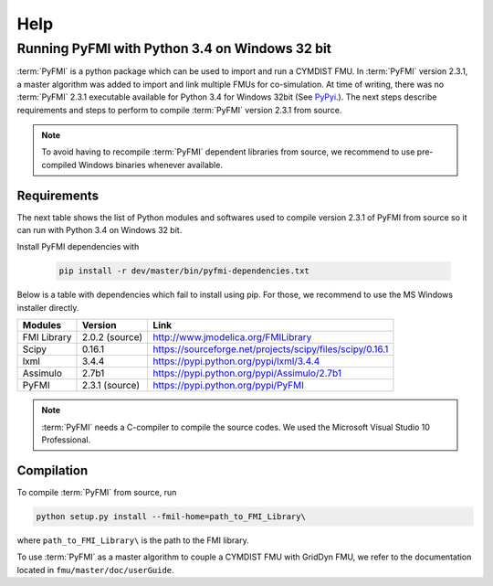 Help
====

Running PyFMI with Python 3.4 on Windows 32 bit
-----------------------------------------------
:term:`PyFMI` is a python package which can be used to import and run a CYMDIST FMU. 
In :term:`PyFMI` version 2.3.1, a master algorithm was added to import and 
link multiple FMUs for co-simulation. At time of writing, there was no :term:`PyFMI` 
2.3.1 executable available for Python 3.4 for Windows 32bit (See `PyPyi <https://pypi.python.org/pypi/PyFMI>`_.).
The next steps describe requirements and steps to perform to compile :term:`PyFMI` version 2.3.1 from source.

.. note::
  
  To avoid having to recompile :term:`PyFMI` dependent libraries from source, 
  we recommend to use pre-compiled Windows binaries whenever available.

Requirements
++++++++++++

The next table shows the list of Python modules and softwares used to compile version 2.3.1 of PyFMI from source
so it can run with Python 3.4 on Windows 32 bit.

Install PyFMI dependencies with

   .. code-block:: none
   
      pip install -r dev/master/bin/pyfmi-dependencies.txt

Below is a table with dependencies which fail to install using pip. 
For those, we recommend to use the MS Windows installer directly.

+---------------+---------------------------------------------+-----------------------------------------------------------+
| Modules       | Version                                     | Link                                                      |
+===============+=============================================+===========================================================+
| FMI Library   | 2.0.2 (source)                              | http://www.jmodelica.org/FMILibrary                       |
+---------------+---------------------------------------------+-----------------------------------------------------------+
| Scipy         | 0.16.1                                      | https://sourceforge.net/projects/scipy/files/scipy/0.16.1 |
+---------------+---------------------------------------------+-----------------------------------------------------------+
| lxml          | 3.4.4                                       | https://pypi.python.org/pypi/lxml/3.4.4                   |
+---------------+---------------------------------------------+-----------------------------------------------------------+
| Assimulo      | 2.7b1                                       | https://pypi.python.org/pypi/Assimulo/2.7b1               |
+---------------+---------------------------------------------+-----------------------------------------------------------+
| PyFMI         | 2.3.1 (source)                              | https://pypi.python.org/pypi/PyFMI                        |
+---------------+---------------------------------------------+-----------------------------------------------------------+

.. note::

   :term:`PyFMI` needs a C-compiler to compile the source codes. We used the Microsoft Visual Studio 10 Professional.


Compilation
+++++++++++

To compile :term:`PyFMI` from source, run

.. code-block:: none

  python setup.py install --fmil-home=path_to_FMI_Library\

where ``path_to_FMI_Library\`` is the path to the FMI library.

To use :term:`PyFMI` as a master algorithm to couple a CYMDIST FMU with GridDyn FMU,
we refer to the documentation located in ``fmu/master/doc/userGuide``.


